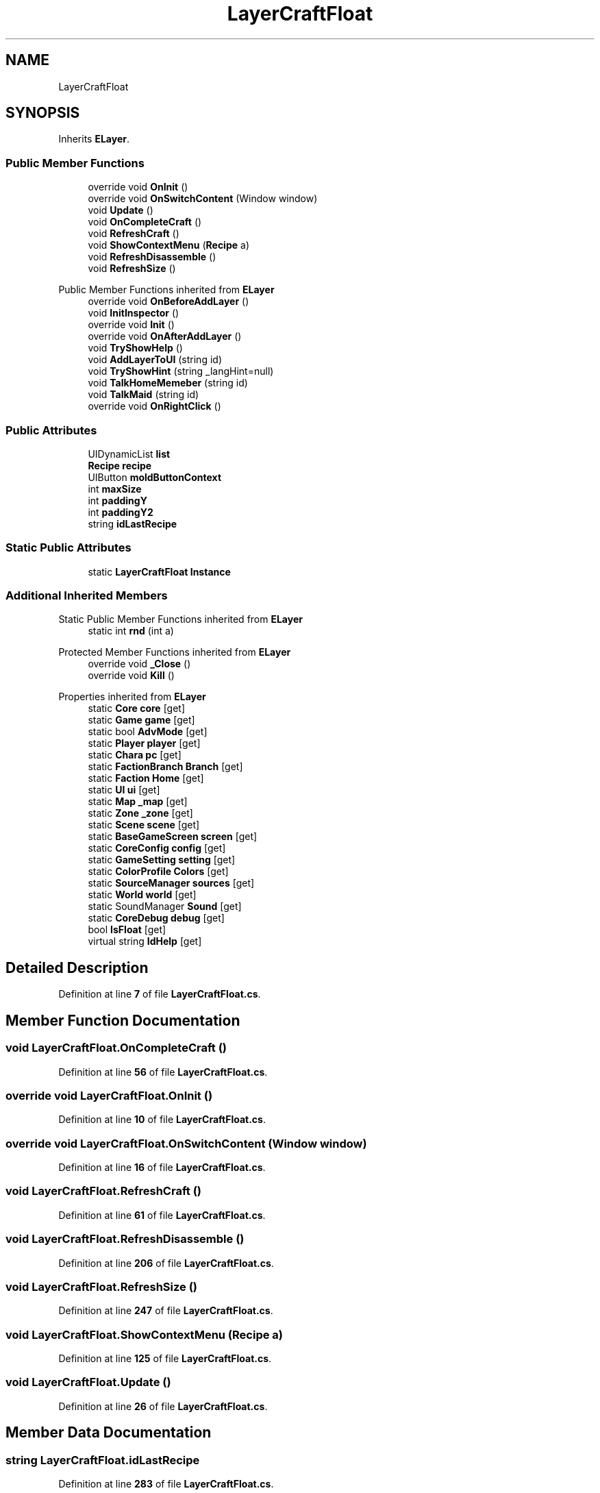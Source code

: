 .TH "LayerCraftFloat" 3 "Elin Modding Docs Doc" \" -*- nroff -*-
.ad l
.nh
.SH NAME
LayerCraftFloat
.SH SYNOPSIS
.br
.PP
.PP
Inherits \fBELayer\fP\&.
.SS "Public Member Functions"

.in +1c
.ti -1c
.RI "override void \fBOnInit\fP ()"
.br
.ti -1c
.RI "override void \fBOnSwitchContent\fP (Window window)"
.br
.ti -1c
.RI "void \fBUpdate\fP ()"
.br
.ti -1c
.RI "void \fBOnCompleteCraft\fP ()"
.br
.ti -1c
.RI "void \fBRefreshCraft\fP ()"
.br
.ti -1c
.RI "void \fBShowContextMenu\fP (\fBRecipe\fP a)"
.br
.ti -1c
.RI "void \fBRefreshDisassemble\fP ()"
.br
.ti -1c
.RI "void \fBRefreshSize\fP ()"
.br
.in -1c

Public Member Functions inherited from \fBELayer\fP
.in +1c
.ti -1c
.RI "override void \fBOnBeforeAddLayer\fP ()"
.br
.ti -1c
.RI "void \fBInitInspector\fP ()"
.br
.ti -1c
.RI "override void \fBInit\fP ()"
.br
.ti -1c
.RI "override void \fBOnAfterAddLayer\fP ()"
.br
.ti -1c
.RI "void \fBTryShowHelp\fP ()"
.br
.ti -1c
.RI "void \fBAddLayerToUI\fP (string id)"
.br
.ti -1c
.RI "void \fBTryShowHint\fP (string _langHint=null)"
.br
.ti -1c
.RI "void \fBTalkHomeMemeber\fP (string id)"
.br
.ti -1c
.RI "void \fBTalkMaid\fP (string id)"
.br
.ti -1c
.RI "override void \fBOnRightClick\fP ()"
.br
.in -1c
.SS "Public Attributes"

.in +1c
.ti -1c
.RI "UIDynamicList \fBlist\fP"
.br
.ti -1c
.RI "\fBRecipe\fP \fBrecipe\fP"
.br
.ti -1c
.RI "UIButton \fBmoldButtonContext\fP"
.br
.ti -1c
.RI "int \fBmaxSize\fP"
.br
.ti -1c
.RI "int \fBpaddingY\fP"
.br
.ti -1c
.RI "int \fBpaddingY2\fP"
.br
.ti -1c
.RI "string \fBidLastRecipe\fP"
.br
.in -1c
.SS "Static Public Attributes"

.in +1c
.ti -1c
.RI "static \fBLayerCraftFloat\fP \fBInstance\fP"
.br
.in -1c
.SS "Additional Inherited Members"


Static Public Member Functions inherited from \fBELayer\fP
.in +1c
.ti -1c
.RI "static int \fBrnd\fP (int a)"
.br
.in -1c

Protected Member Functions inherited from \fBELayer\fP
.in +1c
.ti -1c
.RI "override void \fB_Close\fP ()"
.br
.ti -1c
.RI "override void \fBKill\fP ()"
.br
.in -1c

Properties inherited from \fBELayer\fP
.in +1c
.ti -1c
.RI "static \fBCore\fP \fBcore\fP\fR [get]\fP"
.br
.ti -1c
.RI "static \fBGame\fP \fBgame\fP\fR [get]\fP"
.br
.ti -1c
.RI "static bool \fBAdvMode\fP\fR [get]\fP"
.br
.ti -1c
.RI "static \fBPlayer\fP \fBplayer\fP\fR [get]\fP"
.br
.ti -1c
.RI "static \fBChara\fP \fBpc\fP\fR [get]\fP"
.br
.ti -1c
.RI "static \fBFactionBranch\fP \fBBranch\fP\fR [get]\fP"
.br
.ti -1c
.RI "static \fBFaction\fP \fBHome\fP\fR [get]\fP"
.br
.ti -1c
.RI "static \fBUI\fP \fBui\fP\fR [get]\fP"
.br
.ti -1c
.RI "static \fBMap\fP \fB_map\fP\fR [get]\fP"
.br
.ti -1c
.RI "static \fBZone\fP \fB_zone\fP\fR [get]\fP"
.br
.ti -1c
.RI "static \fBScene\fP \fBscene\fP\fR [get]\fP"
.br
.ti -1c
.RI "static \fBBaseGameScreen\fP \fBscreen\fP\fR [get]\fP"
.br
.ti -1c
.RI "static \fBCoreConfig\fP \fBconfig\fP\fR [get]\fP"
.br
.ti -1c
.RI "static \fBGameSetting\fP \fBsetting\fP\fR [get]\fP"
.br
.ti -1c
.RI "static \fBColorProfile\fP \fBColors\fP\fR [get]\fP"
.br
.ti -1c
.RI "static \fBSourceManager\fP \fBsources\fP\fR [get]\fP"
.br
.ti -1c
.RI "static \fBWorld\fP \fBworld\fP\fR [get]\fP"
.br
.ti -1c
.RI "static SoundManager \fBSound\fP\fR [get]\fP"
.br
.ti -1c
.RI "static \fBCoreDebug\fP \fBdebug\fP\fR [get]\fP"
.br
.ti -1c
.RI "bool \fBIsFloat\fP\fR [get]\fP"
.br
.ti -1c
.RI "virtual string \fBIdHelp\fP\fR [get]\fP"
.br
.in -1c
.SH "Detailed Description"
.PP 
Definition at line \fB7\fP of file \fBLayerCraftFloat\&.cs\fP\&.
.SH "Member Function Documentation"
.PP 
.SS "void LayerCraftFloat\&.OnCompleteCraft ()"

.PP
Definition at line \fB56\fP of file \fBLayerCraftFloat\&.cs\fP\&.
.SS "override void LayerCraftFloat\&.OnInit ()"

.PP
Definition at line \fB10\fP of file \fBLayerCraftFloat\&.cs\fP\&.
.SS "override void LayerCraftFloat\&.OnSwitchContent (Window window)"

.PP
Definition at line \fB16\fP of file \fBLayerCraftFloat\&.cs\fP\&.
.SS "void LayerCraftFloat\&.RefreshCraft ()"

.PP
Definition at line \fB61\fP of file \fBLayerCraftFloat\&.cs\fP\&.
.SS "void LayerCraftFloat\&.RefreshDisassemble ()"

.PP
Definition at line \fB206\fP of file \fBLayerCraftFloat\&.cs\fP\&.
.SS "void LayerCraftFloat\&.RefreshSize ()"

.PP
Definition at line \fB247\fP of file \fBLayerCraftFloat\&.cs\fP\&.
.SS "void LayerCraftFloat\&.ShowContextMenu (\fBRecipe\fP a)"

.PP
Definition at line \fB125\fP of file \fBLayerCraftFloat\&.cs\fP\&.
.SS "void LayerCraftFloat\&.Update ()"

.PP
Definition at line \fB26\fP of file \fBLayerCraftFloat\&.cs\fP\&.
.SH "Member Data Documentation"
.PP 
.SS "string LayerCraftFloat\&.idLastRecipe"

.PP
Definition at line \fB283\fP of file \fBLayerCraftFloat\&.cs\fP\&.
.SS "\fBLayerCraftFloat\fP LayerCraftFloat\&.Instance\fR [static]\fP"

.PP
Definition at line \fB262\fP of file \fBLayerCraftFloat\&.cs\fP\&.
.SS "UIDynamicList LayerCraftFloat\&.list"

.PP
Definition at line \fB265\fP of file \fBLayerCraftFloat\&.cs\fP\&.
.SS "int LayerCraftFloat\&.maxSize"

.PP
Definition at line \fB274\fP of file \fBLayerCraftFloat\&.cs\fP\&.
.SS "UIButton LayerCraftFloat\&.moldButtonContext"

.PP
Definition at line \fB271\fP of file \fBLayerCraftFloat\&.cs\fP\&.
.SS "int LayerCraftFloat\&.paddingY"

.PP
Definition at line \fB277\fP of file \fBLayerCraftFloat\&.cs\fP\&.
.SS "int LayerCraftFloat\&.paddingY2"

.PP
Definition at line \fB280\fP of file \fBLayerCraftFloat\&.cs\fP\&.
.SS "\fBRecipe\fP LayerCraftFloat\&.recipe"

.PP
Definition at line \fB268\fP of file \fBLayerCraftFloat\&.cs\fP\&.

.SH "Author"
.PP 
Generated automatically by Doxygen for Elin Modding Docs Doc from the source code\&.
